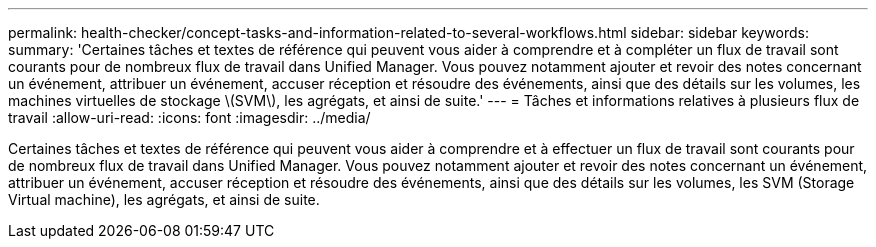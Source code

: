 ---
permalink: health-checker/concept-tasks-and-information-related-to-several-workflows.html 
sidebar: sidebar 
keywords:  
summary: 'Certaines tâches et textes de référence qui peuvent vous aider à comprendre et à compléter un flux de travail sont courants pour de nombreux flux de travail dans Unified Manager. Vous pouvez notamment ajouter et revoir des notes concernant un événement, attribuer un événement, accuser réception et résoudre des événements, ainsi que des détails sur les volumes, les machines virtuelles de stockage \(SVM\), les agrégats, et ainsi de suite.' 
---
= Tâches et informations relatives à plusieurs flux de travail
:allow-uri-read: 
:icons: font
:imagesdir: ../media/


[role="lead"]
Certaines tâches et textes de référence qui peuvent vous aider à comprendre et à effectuer un flux de travail sont courants pour de nombreux flux de travail dans Unified Manager. Vous pouvez notamment ajouter et revoir des notes concernant un événement, attribuer un événement, accuser réception et résoudre des événements, ainsi que des détails sur les volumes, les SVM (Storage Virtual machine), les agrégats, et ainsi de suite.

